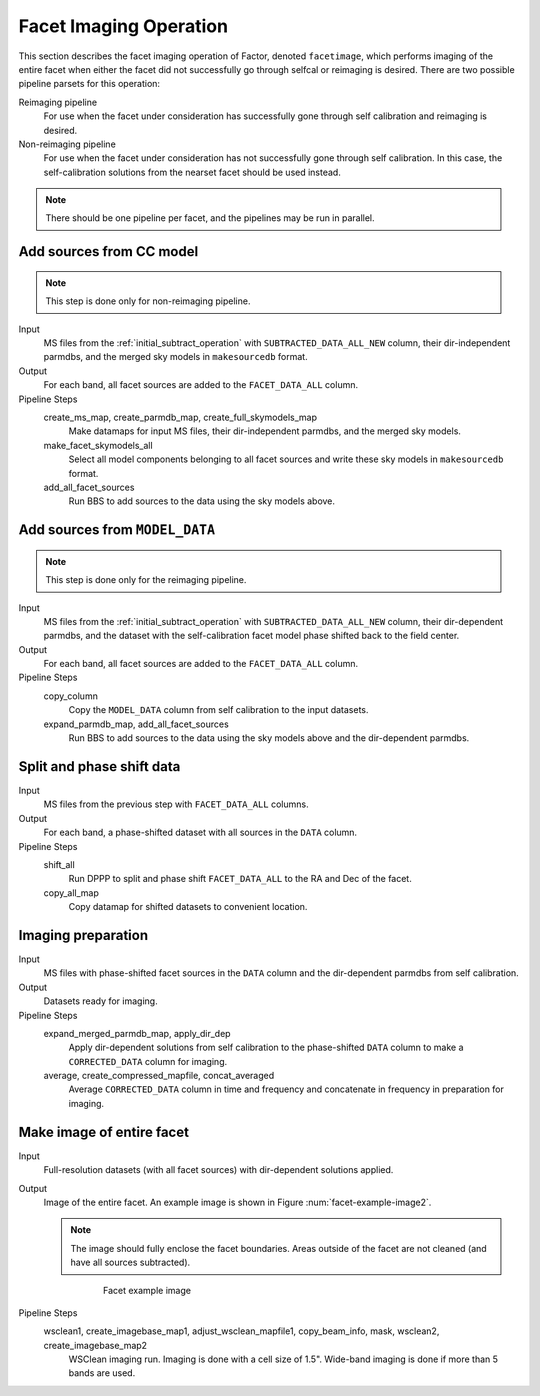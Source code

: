 .. _facet_image:

Facet Imaging Operation
=============================

This section describes the facet imaging operation of Factor, denoted
``facetimage``, which performs imaging of the entire facet when either the facet did not successfully go through selfcal or reimaging is desired. There are two possible pipeline parsets for this operation:

Reimaging pipeline
    For use when the facet under consideration has successfully gone through self calibration and reimaging is desired.

Non-reimaging pipeline
    For use when the facet under consideration has not successfully gone through self calibration. In this case, the self-calibration solutions from the nearset facet should be used instead.

.. note::

    There should be one pipeline per facet, and the pipelines may be run in parallel.


Add sources from CC model
-------------------------

.. note::

    This step is done only for non-reimaging pipeline.

Input
	MS files from the :ref:`initial_subtract_operation` with
	``SUBTRACTED_DATA_ALL_NEW`` column, their dir-independent parmdbs, and the merged sky models in ``makesourcedb`` format.

Output
    For each band, all facet sources are added to the ``FACET_DATA_ALL`` column.

Pipeline Steps
    create_ms_map, create_parmdb_map, create_full_skymodels_map
        Make datamaps for input MS files, their dir-independent parmdbs, and
        the merged sky models.

    make_facet_skymodels_all
        Select all model components belonging to all facet sources and write
        these sky models in ``makesourcedb`` format.

    add_all_facet_sources
        Run BBS to add sources to the data using the sky models above.


Add sources from ``MODEL_DATA``
-------------------------------

.. note::

    This step is done only for the reimaging pipeline.

Input
	MS files from the :ref:`initial_subtract_operation` with ``SUBTRACTED_DATA_ALL_NEW`` column, their dir-dependent parmdbs, and the dataset with the self-calibration facet model phase shifted back to the field center.

Output
    For each band, all facet sources are added to the ``FACET_DATA_ALL`` column.

Pipeline Steps
    copy_column
        Copy the ``MODEL_DATA`` column from self calibration to the input datasets.

    expand_parmdb_map, add_all_facet_sources
        Run BBS to add sources to the data using the sky models above and the dir-dependent parmdbs.


Split and phase shift data
--------------------------

Input
	MS files from the previous step with ``FACET_DATA_ALL`` columns.

Output
    For each band, a phase-shifted dataset with all sources in the ``DATA`` column.

Pipeline Steps
    shift_all
        Run DPPP to split and phase shift ``FACET_DATA_ALL`` to the RA and Dec of the facet.

    copy_all_map
        Copy datamap for shifted datasets to convenient location.


Imaging preparation
-------------------

Input
	MS files with phase-shifted facet sources in the ``DATA`` column and the dir-dependent parmdbs from self calibration.

Output
    Datasets ready for imaging.

Pipeline Steps
    expand_merged_parmdb_map, apply_dir_dep
        Apply dir-dependent solutions from self calibration to the phase-shifted ``DATA`` column to make a ``CORRECTED_DATA`` column for imaging.

    average, create_compressed_mapfile, concat_averaged
        Average ``CORRECTED_DATA`` column in time and frequency and concatenate in frequency in preparation for imaging.


Make image of entire facet
--------------------------

Input
	Full-resolution datasets (with all facet sources) with dir-dependent solutions applied.

Output
    Image of the entire facet. An example image is shown in Figure :num:`facet-example-image2`.

    .. note::

        The image should fully enclose the facet boundaries. Areas outside of the facet are not cleaned (and have all sources subtracted).

    .. _facet-example-image2:

    .. figure:: facet_image.png
       :scale: 80 %
       :figwidth: 75 %
       :align: center
       :alt: example image

       Facet example image

Pipeline Steps
    wsclean1, create_imagebase_map1, adjust_wsclean_mapfile1, copy_beam_info, mask, wsclean2, create_imagebase_map2
        WSClean imaging run. Imaging is done with a cell size of 1.5". Wide-band imaging is done if more than 5 bands are used.



